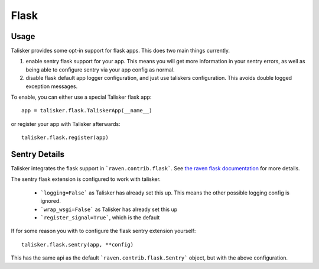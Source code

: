 .. highlight:: python
.. _flask:

=====
Flask
=====

Usage
-----

Talisker provides some opt-in support for flask apps. This does two main things currently.

1) enable sentry flask support for your app. This means you will get more
   information in your sentry errors, as well as being able to configure sentry
   via your app config as normal.

2) disable flask default app logger configuration, and just use taliskers
   configuration.  This avoids double logged exception messages.

To enable, you can either use a special Talisker flask app::

    app = talisker.flask.TaliskerApp(__name__)

or register your app with Talisker afterwards::

    talisker.flask.register(app)


Sentry Details
--------------

Talisker integrates the flask support in ```raven.contrib.flask```. See `the
raven flask documentation
<https://docs.sentry.io/clients/python/integrations/flask/>`_ for more details.

The sentry flask extension is configured to work with talisker.

 * ```logging=False``` as Talisker has already set this up. This means the
   other possible logging config is ignored.

 * ```wrap_wsgi=False``` as Talisker has already set this up

 * ```register_signal=True```, which is the default

If for some reason you with to configure the flask sentry extension yourself::

    talisker.flask.sentry(app, **config)

This has the same api as the default ```raven.contrib.flask.Sentry``` object,
but with the above configuration.
